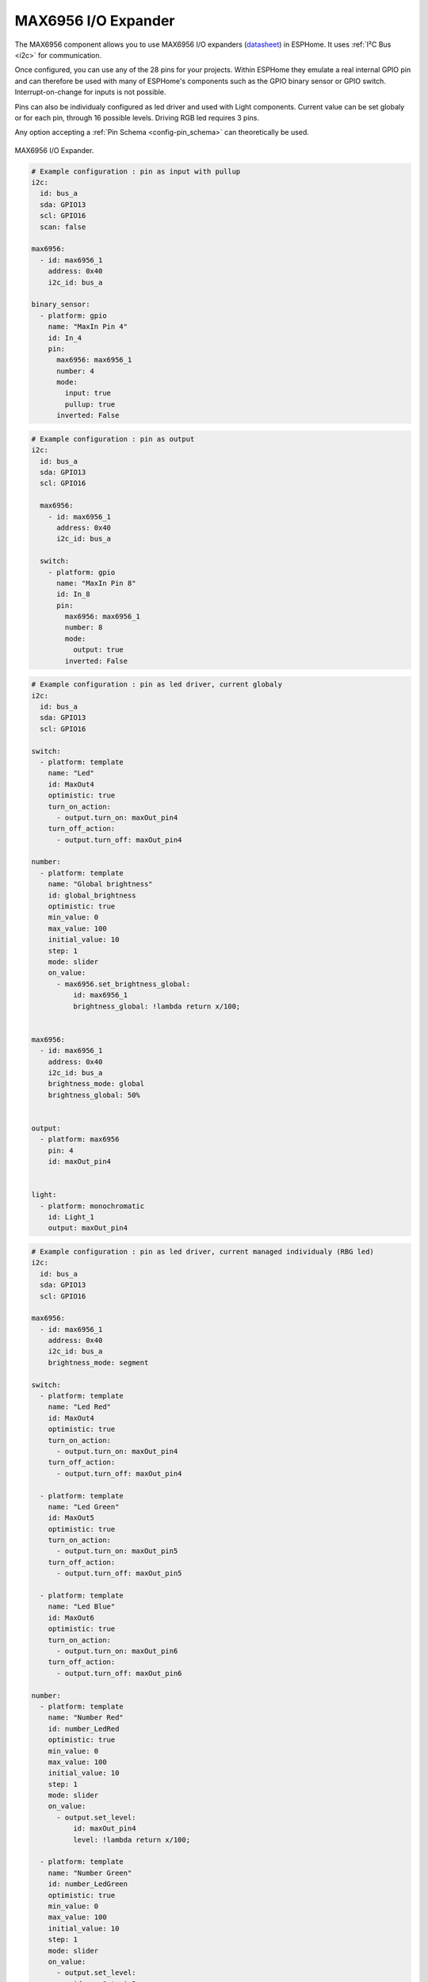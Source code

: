 MAX6956 I/O Expander
====================

.. seo::
    :description: Instructions for setting up MAX6956 port expanders in ESPHome.
    :image: max6956.jpg

The MAX6956 component allows you to use MAX6956 I/O expanders
(`datasheet <https://datasheets.maximintegrated.com/en/ds/MAX6956.pdf>`__) in ESPHome. It uses :ref:`I²C Bus <i2c>` for communication.

Once configured, you can use any of the 28 pins for your projects. Within ESPHome they emulate a real internal GPIO pin
and can therefore be used with many of ESPHome's components such as the GPIO binary sensor or GPIO switch. Interrupt-on-change for inputs is not possible.

Pins can also be individualy configured as led driver and used with Light components. Current value can be set globaly or for each pin, through 16 possible levels. Driving RGB 
led requires 3 pins.

Any option accepting a :ref:`Pin Schema <config-pin_schema>` can theoretically be used.

.. figure:: images/max6956.jpg
    :align: center
    :width: 80.0%

    MAX6956 I/O Expander.

.. code-block:: yaml

    # Example configuration : pin as input with pullup
    i2c:
      id: bus_a
      sda: GPIO13
      scl: GPIO16
      scan: false

    max6956:
      - id: max6956_1
        address: 0x40
        i2c_id: bus_a

    binary_sensor:
      - platform: gpio
        name: "MaxIn Pin 4"
        id: In_4
        pin:
          max6956: max6956_1
          number: 4
          mode: 
            input: true
            pullup: true
          inverted: False


.. code-block:: yaml

    # Example configuration : pin as output
    i2c:
      id: bus_a
      sda: GPIO13
      scl: GPIO16

      max6956:
        - id: max6956_1
          address: 0x40
          i2c_id: bus_a

      switch:
        - platform: gpio
          name: "MaxIn Pin 8"
          id: In_8
          pin:
            max6956: max6956_1
            number: 8
            mode: 
              output: true
            inverted: False 


.. code-block:: yaml

    # Example configuration : pin as led driver, current globaly
    i2c:
      id: bus_a
      sda: GPIO13
      scl: GPIO16

    switch:
      - platform: template
        name: "Led"
        id: MaxOut4
        optimistic: true
        turn_on_action:
          - output.turn_on: maxOut_pin4
        turn_off_action:
          - output.turn_off: maxOut_pin4

    number:
      - platform: template
        name: "Global brightness"
        id: global_brightness
        optimistic: true
        min_value: 0
        max_value: 100
        initial_value: 10
        step: 1
        mode: slider
        on_value:
          - max6956.set_brightness_global:
              id: max6956_1
              brightness_global: !lambda return x/100;
        

    max6956:
      - id: max6956_1
        address: 0x40
        i2c_id: bus_a
        brightness_mode: global
        brightness_global: 50%


    output:
      - platform: max6956
        pin: 4
        id: maxOut_pin4
        

    light:
      - platform: monochromatic
        id: Light_1
        output: maxOut_pin4

.. code-block:: yaml

    # Example configuration : pin as led driver, current managed individualy (RBG led)
    i2c:
      id: bus_a
      sda: GPIO13
      scl: GPIO16

    max6956:
      - id: max6956_1
        address: 0x40
        i2c_id: bus_a
        brightness_mode: segment

    switch:
      - platform: template
        name: "Led Red"
        id: MaxOut4
        optimistic: true
        turn_on_action:
          - output.turn_on: maxOut_pin4
        turn_off_action:
          - output.turn_off: maxOut_pin4

      - platform: template
        name: "Led Green"
        id: MaxOut5
        optimistic: true
        turn_on_action:
          - output.turn_on: maxOut_pin5
        turn_off_action:
          - output.turn_off: maxOut_pin5

      - platform: template
        name: "Led Blue"
        id: MaxOut6
        optimistic: true
        turn_on_action:
          - output.turn_on: maxOut_pin6
        turn_off_action:
          - output.turn_off: maxOut_pin6

    number:
      - platform: template
        name: "Number Red"
        id: number_LedRed
        optimistic: true
        min_value: 0
        max_value: 100
        initial_value: 10
        step: 1
        mode: slider
        on_value:
          - output.set_level:
              id: maxOut_pin4
              level: !lambda return x/100;
          
      - platform: template
        name: "Number Green"
        id: number_LedGreen
        optimistic: true
        min_value: 0
        max_value: 100
        initial_value: 10
        step: 1
        mode: slider
        on_value:
          - output.set_level:
              id: maxOut_pin5
              level: !lambda return x/100;

      - platform: template
        name: "Number Blue"
        id: number_LedBlue
        optimistic: true
        min_value: 0
        max_value: 100
        initial_value: 10
        step: 1
        mode: slider
        on_value:
          - output.set_level:
              id: maxOut_pin6
              level: !lambda return x/100;        
    output:
      - platform: max6956
        pin: 4
        id: maxOut_pin4
      - platform: max6956
        pin: 5
        id: maxOut_pin5
      - platform: max6956
        pin: 6
        id: maxOut_pin6

    light:
      - platform: rgb
        id: Light_1
        default_transition_length: 0.1s
        gamma_correct: 1
        red: maxOut_pin4
        green: maxOut_pin5
        blue: maxOut_pin6  



Configuration variables:
************************

- **id** (**Required**, :ref:`config-id`): The id to use for this MAX6956 component.
- **address** (*Optional*, int): The I²C address of the driver.
  Defaults to ``0x40``.


Pin configuration variables:
****************************

- **max6956** (**Required**, :ref:`config-id`): The id of the MAX6956 component of the pin.
- **number** (**Required**, int): The pin number. Must be in the range from 4 to 31.
- All other options from Binary Sensor.


See Also
--------

- :ref:`i2c`
- :doc:`switch/gpio`
- :doc:`/components/binary_sensor/index`
- :doc:`binary_sensor/gpio`
- :doc:`light/binary`
- :doc:`light/rgb`
- :apiref:`max6956/max6956.h`
- :ghedit:`Edit`
